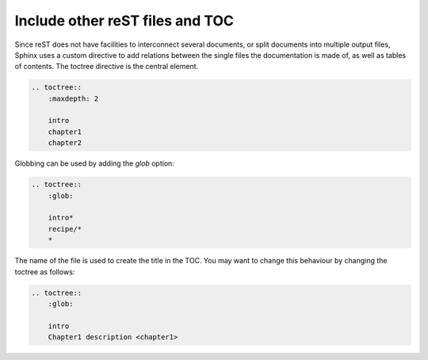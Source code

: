 Include other reST files and TOC
================================

Since reST does not have facilities to interconnect several documents, or split
documents into multiple output files, Sphinx uses a custom directive to add 
relations between the single files the documentation is made of, as well as 
tables of contents. The toctree directive is the central element. 

.. code-block:: rest

    .. toctree::
        :maxdepth: 2

        intro
        chapter1
        chapter2

Globbing can be used by adding the *glob* option:

.. code-block:: rest

    .. toctree::
        :glob:

        intro*
        recipe/*
        *

The name of the file is used to create the title in the TOC. You may want to change this behaviour by changing the toctree as follows:

.. code-block:: rest
       
    .. toctree::
        :glob:
       
        intro
        Chapter1 description <chapter1>
